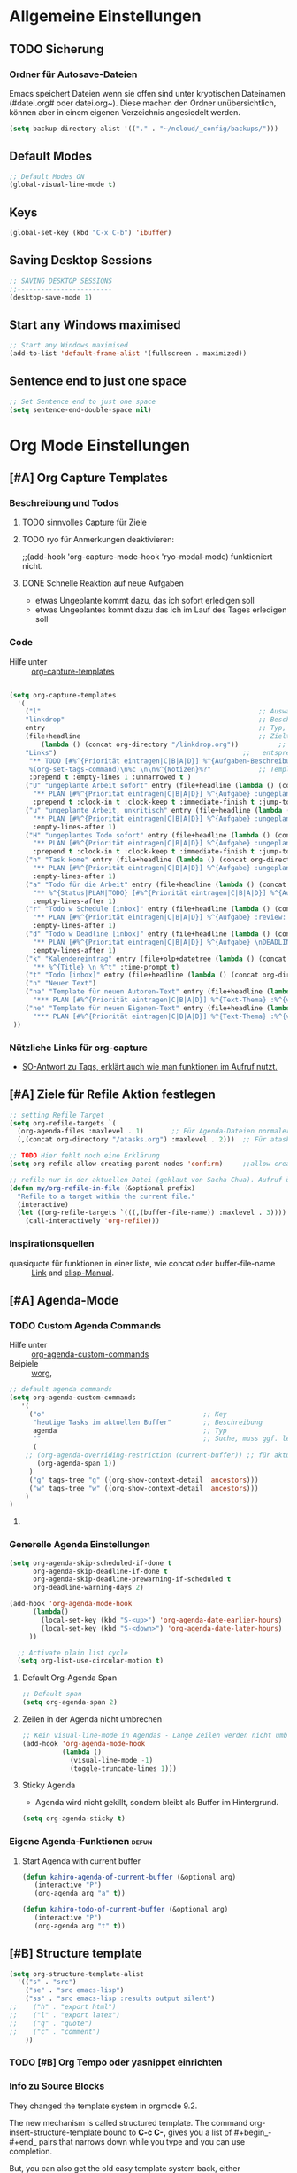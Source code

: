 #+TODO: TODO FEHLER  | OK DONE
* Allgemeine Einstellungen
:PROPERTIES:
:CATEGORY: allg
:END:
** TODO Sicherung
*** Ordner für Autosave-Dateien
Emacs speichert Dateien wenn sie offen sind unter kryptischen Dateinamen (#datei.org# oder datei.org~). Diese machen den Ordner unübersichtlich, können aber in einem eigenen Verzeichnis angesiedelt werden. 
#+BEGIN_SRC emacs-lisp 
(setq backup-directory-alist '(("." . "~/ncloud/_config/backups/")))
#+END_SRC
** Default Modes
#+begin_src emacs-lisp :results output silent
;; Default Modes ON
(global-visual-line-mode t)
#+end_src

** Keys
#+begin_src emacs-lisp :results output silent
(global-set-key (kbd "C-x C-b") 'ibuffer)
#+end_src

** Saving Desktop Sessions
 #+BEGIN_SRC emacs-lisp
 ;; SAVING DESKTOP SESSIONS
 ;;------------------------
 (desktop-save-mode 1)
#+END_SRC
** Start any Windows maximised
#+BEGIN_SRC emacs-lisp
 ;; Start any Windows maximised
 (add-to-list 'default-frame-alist '(fullscreen . maximized))
#+END_SRC
** Sentence end to just one space
#+BEGIN_SRC emacs-lisp
 ;; Set Sentence end to just one space
 (setq sentence-end-double-space nil)
#+END_SRC
* Org Mode Einstellungen
:PROPERTIES:
:CATEGORY: org
:END:
** [#A] Org Capture Templates
*** Beschreibung und Todos
**** TODO sinnvolles Capture für Ziele
**** TODO ryo für Anmerkungen deaktivieren:
;;(add-hook 'org-capture-mode-hook 'ryo-modal-mode) funktioniert nicht.
**** DONE Schnelle Reaktion auf neue Aufgaben
     - etwas Ungeplante kommt dazu, das ich sofort erledigen soll
     - etwas Ungeplantes kommt dazu das ich im Lauf des Tages erledigen soll
*** Code
    - Hilfe unter :: [[help:org-capture-templates][org-capture-templates]]
#+BEGIN_SRC emacs-lisp  :results output silent

(setq org-capture-templates
  '(
    ("l"                                                       ;; Auswahltaste
    "linkdrop"                                                 ;; Beschreibungstext
    entry                                                      ;; Typ, kann z.B. auch ein "checkitem" einer liste sein.
    (file+headline                                             ;; Zieltyp, hier eine Überschrift in einer Datei
        (lambda () (concat org-directory "/linkdrop.org"))          ;;   entsprechend Zieldatei
	"Links")                                               ;;   entsprechend Zielüberschrift (so, wenn sie unique ist)
     "** TODO [#%^{Priorität eintragen|C|B|A|D}] %^{Aufgaben-Beschreibung} 
     %(org-set-tags-command)\n%c \n\n%^{Notizen}%?"            ;; Template für Capture
     :prepend t :empty-lines 1 :unnarrowed t )                              ;; weitere Eigenschaften -> siehe Hilfe.
    ("U" "ungeplante Arbeit sofort" entry (file+headline (lambda () (concat org-directory "/atasks.org")) "Inbox")
      "** PLAN [#%^{Priorität eintragen|C|B|A|D}] %^{Aufgabe} :ungeplant: \n SCHEDULED: %T \n  - Anmerkungen :: %^{Anmerkungen}"
      :prepend t :clock-in t :clock-keep t :immediate-finish t :jump-to-captured t :empty-lines-after 2)
    ("u" "ungeplante Arbeit, unkritisch" entry (file+headline (lambda () (concat org-directory "/atasks.org")) "Inbox")
      "** PLAN [#%^{Priorität eintragen|C|B|A|D}] %^{Aufgabe} :ungeplant: \n SCHEDULED: %^t \n  - Anmerkungen :: %^{Anmerkungen}\n%?" 
      :empty-lines-after 1)
    ("H" "ungeplantes Todo sofort" entry (file+headline (lambda () (concat org-directory "/htasks.org")) "Inbox")
      "** PLAN [#%^{Priorität eintragen|C|B|A|D}] %^{Aufgabe} :ungeplant: \n SCHEDULED: %T \n  - Anmerkungen :: %^{Anmerkungen}"
      :prepend t :clock-in t :clock-keep t :immediate-finish t :jump-to-captured t :empty-lines-after 2)
    ("h" "Task Home" entry (file+headline (lambda () (concat org-directory "/htasks.org")) "Inbox")
      "** PLAN [#%^{Priorität eintragen|C|B|A|D}] %^{Aufgabe} :ungeplant: \n SCHEDULED: %^t \n  - Anmerkungen :: %^{Anmerkungen}\n%?" 
      :empty-lines-after 1)
    ("a" "Todo für die Arbeit" entry (file+headline (lambda () (concat org-directory "/atasks.org")) "Inbox")
      "** %^{Status|PLAN|TODO} [#%^{Priorität eintragen|C|B|A|D}] %^{Aufgabe} %^g \n SCHEDULED: %^t \n  - Anmerkungen :: %^{Anmerkungen}\n%?" 
      :empty-lines-after 1)
    ("r" "Todo w Schedule [inbox]" entry (file+headline (lambda () (concat org-directory "/inbox.org")) "Tasks")
      "** PLAN [#%^{Priorität eintragen|C|B|A|D}] %^{Aufgabe} :review: \n ERSTELLT: %u\nSCHEDULED:%^t \n  - Anmerkungen ::%^{Anmerkungen}\n%?" 
      :empty-lines-after 1)
    ("d" "Todo w Deadline [inbox]" entry (file+headline (lambda () (concat org-directory "/inbox.org")) "Tasks")
      "** PLAN [#%^{Priorität eintragen|C|B|A|D}] %^{Aufgabe} \nDEADLINE: %^{Faellig bis}t \n  - Anmerkungen ::%^{Anmerkungen}\n%?"
      :empty-lines-after 1)
    ("k" "Kalendereintrag" entry (file+olp+datetree (lambda () (concat org-directory "/calendar.org")) "Events") 
      "** %^{Title} \n %^t" :time-prompt t)
    ("t" "Todo [inbox]" entry (file+headline (lambda () (concat org-directory "/inbox.org")) "Tasks") "* TODO %i%?" :prepend t :empty-lines-after 1)
    ("n" "Neuer Text")
    ("na" "Template für neuen Autoren-Text" entry (file+headline (lambda () (concat org-directory "/atasks.org")) "Texte Autoren") 
      "*** PLAN [#%^{Priorität eintragen|C|B|A|D}] %^{Text-Thema} :%^{voraussichtliche Ausgabe}#20: \nDEADLINE: %^{Fällig bis}t SCHEDULED: %^{Nachhaken am}t \n:PROPERTIES:\n:AUTOR: %^{Autorname}\n:HONORAR: %^{Vereinbartes Honorar in EUR}\n:ZEICHENZAHL: %^{vereinbarte Zeichenzahl}\n:TYP: %^{Texttyp wie Bericht oder Technikboulevard}\n:END:\n  - Anmerkungen :: %?\n\n**** PLAN Bilder\n**** PLAN Layout\n**** PLAN Redigieren\n**** PLAN Lesen lassen\n**** PLAN Korrekturen" :empty-lines-after 1)
    ("ne" "Template für neuen Eigenen-Text" entry (file+headline (lambda () (concat org-directory "/atasks.org")) "Eigene Texte") 
      "*** PLAN [#%^{Priorität eintragen|C|B|A|D}] %^{Text-Thema} :%^{voraussichtliche Ausgabe}#20:%^g \nDEADLINE: %^{Fällig bis}t SCHEDULED: %^{Voraussichtlich mit der Recherche starten}t \n:PROPERTIES:\n:MITARBEIT: %^{Co-Autoren}\n:ZEICHENZAHL: %^{angepeilte Zeichenzahl}\n:TYP: %^{Texttyp wie Bericht oder Technikboulevard}\n:END:\n  - Anmerkungen :: %?\n\n**** PLAN Recherche\n**** PLAN Bilder besorgen\n**** PLAN Layouten lassen\n**** PLAN Texten\n**** PLAN Lesen lassen\n**** PLAN Korrekturen" :empty-lines-after 1)
 ))
#+END_SRC

*** COMMENT Test für Ablage in wöchentlichen oder monatlichen Trees.
#+begin_src emacs-lisp :results output silent
(defun org-find-month-in-datetree()
  (org-datetree-find-date-create (calendar-current-date))
  (kill-line))
#+end_src

Then use an org-capture template like this:


#+begin_src emacs-lisp :results output silent
(setq org-capture-templates
  '(
   ("w" "Weekly review" plain
    (file+function (lambda () (concat org-directory "/calendar.org")) org-find-month-in-datetree)
    "**** TODO Weekly review%?"))))
#+end_src

To get the same for a weekly date-tree change the function to

#+begin_src emacs-lisp :results output silent
(defun org-find-week-in-datetree()
  (org-datetree-find-iso-week-create (calendar-current-date))
  (kill-line))
#+end_src

*** Nützliche Links für org-capture
    - [[https://stackoverflow.com/questions/31663932/how-to-add-tags-completion-to-org-mode-capture][SO-Antwort zu Tags, erklärt auch wie man funktionen im Aufruf nutzt.]]
** [#A] Ziele für Refile Aktion festlegen
#+BEGIN_SRC emacs-lisp :results output silent
;; setting Refile Target
(setq org-refile-targets `(
  (org-agenda-files :maxlevel . 1)       ;; Für Agenda-Dateien normalerweise nur in * Überschriften
  (,(concat org-directory "/atasks.org") :maxlevel . 2)))  ;; Für atask.org auch in ** Überschriften

;; TODO Hier fehlt noch eine Erklärung
(setq org-refile-allow-creating-parent-nodes 'confirm)     ;;allow creating nodes. Refile has to end with /newheadingname

;; refile nur in der aktuellen Datei (geklaut von Sacha Chua). Aufruf über c-W.
(defun my/org-refile-in-file (&optional prefix)
  "Refile to a target within the current file."
  (interactive)
  (let ((org-refile-targets `(((,(buffer-file-name)) :maxlevel . 3))))   ;; Für aktuelle Datei bis in *** Überschriften.
    (call-interactively 'org-refile)))
#+END_SRC
*** COMMENT Option: Refile in alle geöffneten Buffer
    - geklaut von hier :: https://emacs.stackexchange.com/questions/22128/how-to-org-refile-to-a-target-within-the-current-file
#+begin_src emacs-lisp :results output silent
(defun my-org-files-list ()
  (delq nil
    (mapcar (lambda (buffer)
      (buffer-file-name buffer))
      (org-buffer-list 'files t))))

(setq org-refile-targets '((my-org-files-list :maxlevel . 1)))
#+end_src
*** Inspirationsquellen
    - quasiquote für funktionen in einer liste, wie concat oder buffer-file-name :: [[https://lists.gnu.org/archive/html/emacs-orgmode/2012-07/msg00561.html][Link]] and [[https://www.gnu.org/software/emacs/manual/html_node/elisp/Backquote.html][elisp-Manual]]. 
** [#A] Agenda-Mode
*** TODO Custom Agenda Commands
 - Hilfe unter :: [[help:org-agenda-custom-commands][org-agenda-custom-commands]]
 - Beipiele :: [[https://orgmode.org/worg/org-tutorials/org-custom-agenda-commands.html][worg]], 
#+BEGIN_SRC emacs-lisp :results output silent
;; default agenda commands
(setq org-agenda-custom-commands
   '(
     ("o"                                        ;; Key
      "heutige Tasks im aktuellen Buffer"        ;; Beschreibung
      agenda                                     ;; Typ
      ""                                         ;; Suche, muss ggf. leer sein ""
      (
    ;; (org-agenda-overriding-restriction (current-buffer)) ;; für aktuellen Buffer
       (org-agenda-span 1))
     )
     ("g" tags-tree "g" ((org-show-context-detail 'ancestors)))
     ("w" tags-tree "w" ((org-show-context-detail 'ancestors)))
    )
)
 #+END_SRC
**** COMMENT Patch for Ancestors-View
     - Erweitert die Headlines beim Sparse-Tree oder in custom Agendas. Nützlich für Reviews, aber nervig für die Übersicht. 
#+BEGIN_SRC emacs-lisp
(el-patch-defun org-show-set-visibility (detail)
  "Set visibility around point according to DETAIL.
DETAIL is either nil, `minimal', `local', `ancestors', `lineage',
`tree', `canonical' or t.  See `org-show-context-detail' for more
information."
  ;; Show current heading and possibly its entry, following headline
  ;; or all children.
  (if (and (org-at-heading-p) (not (eq detail (el-patch-swap
                                                'local
                                                'ancestors))))
      (org-flag-heading nil)
    (org-show-entry)
    ;; If point is hidden within a drawer or a block, make sure to
    ;; expose it.
    (dolist (o (overlays-at (point)))
      (when (memq (overlay-get o 'invisible) '(org-hide-block outline))
        (delete-overlay o)))
    (unless (org-before-first-heading-p)
      (org-with-limited-levels
       (cl-case detail
         ((tree canonical t) (org-show-children))
         ((nil minimal ancestors))
         (t (save-excursion
              (outline-next-heading)
              (org-flag-heading nil)))))))
  ;; Show all siblings.
  (when (eq detail 'lineage) (org-show-siblings))
  ;; Show ancestors, possibly with their children.
  (when (memq detail '(ancestors lineage tree canonical t))
    (save-excursion
      (while (org-up-heading-safe)
        (org-flag-heading nil)
        (when (memq detail '(canonical t)) (org-show-entry))
        (when (memq detail '(tree canonical t)) (org-show-children))))))
#+END_SRC
*** Generelle Agenda Einstellungen
#+BEGIN_SRC emacs-lisp
(setq org-agenda-skip-scheduled-if-done t
      org-agenda-skip-deadline-if-done t
      org-agenda-skip-deadline-prewarning-if-scheduled t
      org-deadline-warning-days 2)

(add-hook 'org-agenda-mode-hook
	  (lambda()
	    (local-set-key (kbd "S-<up>") 'org-agenda-date-earlier-hours)
	    (local-set-key (kbd "S-<down>") 'org-agenda-date-later-hours)
     ))

  ;; Activate plain list cycle
  (setq org-list-use-circular-motion t)
#+END_SRC
**** Default Org-Agenda Span
 #+BEGIN_SRC emacs-lisp
 ;; Default span
 (setq org-agenda-span 2)
 #+END_SRC
**** Zeilen in der Agenda nicht umbrechen
 #+begin_src emacs-lisp
 ;; Kein visual-line-mode in Agendas - Lange Zeilen werden nicht umbebrochen
 (add-hook 'org-agenda-mode-hook
           (lambda ()
             (visual-line-mode -1)
             (toggle-truncate-lines 1)))
 #+end_src
**** Sticky Agenda
     - Agenda wird nicht gekillt, sondern bleibt als Buffer im Hintergrund. 
  #+begin_src emacs-lisp
  (setq org-agenda-sticky t)
  #+end_src
*** Eigene Agenda-Funktionen :defun:
**** Start Agenda with current buffer
#+begin_src emacs-lisp :results output silent
(defun kahiro-agenda-of-current-buffer (&optional arg)
   (interactive "P")
   (org-agenda arg "a" t))

(defun kahiro-todo-of-current-buffer (&optional arg)
   (interactive "P")
   (org-agenda arg "t" t))
#+end_src
** [#B] Structure template
#+begin_src emacs-lisp :results output silent
(setq org-structure-template-alist
  '(("s" . "src")
    ("se" . "src emacs-lisp")
    ("ss" . "src emacs-lisp :results output silent")
;;    ("h" . "export html")
;;    ("l" . "export latex")
;;    ("q" . "quote")
;;    ("c" . "comment")
    ))
#+end_src
*** TODO [#B] Org Tempo oder yasnippet einrichten
*** Info zu Source Blocks
 They changed the template system in orgmode 9.2.

 The new mechanism is called structured template. The command org-insert-structure-template bound to *C-c C-,* gives you a list of #+begin_-#+end_ pairs that narrows down while you type and you can use completion.

 But, you can also get the old easy template system back, either

     by adding (require 'org-tempo) to your init file or
     by adding org-tempo to the list org-modules. You can do that by customizing org-modules.

** [#B] Make org beautiful
#+BEGIN_SRC emacs-lisp
;; Make Org beautiful
;;-------------------
(setq org-hide-emphasis-markers t) ;; hide Markers like *this* for bold
#+END_SRC
*** Use Org-Bulles
    Schönere Auflist-Zeichen (in UTF8) für Org-Überschriften
   #+BEGIN_SRC emacs-lisp
   (require 'org-bullets)
   (add-hook 'org-mode-hook (lambda () (org-bullets-mode 1)))
  #+END_SRC
  #+BEGIN_SRC  emacs-lisp
   ;; make available "org-bullet-face" such that I can control the font size individually
  (setq org-bullets-bullet-list '("⚜" "⚙" "❖" "✿" "❄" "❋" "★" "⚛")) ;; "✠" "✚" "✜" "✛" "✢" "✣" "✤" "✥"
  #+END_SRC
*** Set custom ellipsis (...)
  #+BEGIN_SRC emacs-lisp
  (setq org-ellipsis "⤵")
   #+END_SRC
** [#C] Neuestes Org-Paket aus MELPA verwenden
#+BEGIN_SRC emacs-lisp
;; use Melpa-Org-Version instead of builtin. Vorher habe ich die neueste org-Version aus Melpa installiert.
(assq-delete-all 'org package--builtins)
;; Quelle: https://github.com/jwiegley/use-package/issues/319#issuecomment-471274348
#+END_SRC
** [#C] Archiv-Location
 - Link zur Hilfe: [[help:org-archive-location]]
*** Beispiele
    - in der config: (setq org-archive-location "datei::** unterDieserHeadingSortieren")
    - in der datei: #+ARCHIVE: datei::** unterDieserHeadingSortieren
      oder: #+ARCHIVE: %s_archive::datetree/
    - in der subheading
      :PROPERTIES:
      :ARCHIVE: datei::** unterdieserheadingsortieren
      :END:

Here are a few examples:
"%s_archive::"
	If the current file is Projects.org, archive in file
	Projects.org_archive, as top-level trees.  This is the default.

"::* Archived Tasks"
	Archive in the current file, under the top-level headline
	"* Archived Tasks".

"~/org/archive.org::"
	Archive in file ~/org/archive.org (absolute path), as top-level trees.

"~/org/archive.org::* From %s"
	Archive in file ~/org/archive.org (absolute path), under headlines
        "From FILENAME" where file name is the current file name.

"~/org/datetree.org::datetree/* Finished Tasks"
        The "datetree/" string is special, signifying to archive
        items to the datetree.  Items are placed in either the CLOSED
        date of the item, or the current date if there is no CLOSED date.
        The heading will be a subentry to the current date.  There doesn’t
        need to be a heading, but there always needs to be a slash after
        datetree.  For example, to store archived items directly in the
        datetree, use "~/org/datetree.org::datetree/".

"basement::** Finished Tasks"
	Archive in file ./basement (relative path), as level 3 trees
	below the level 2 heading "** Finished Tasks".

You may set this option on a per-file basis by adding to the buffer a
line like

#+ARCHIVE: basement::** Finished Tasks

You may also define it locally for a subtree by setting an ARCHIVE property
in the entry.  If such a property is found in an entry, or anywhere up
the hierarchy, it will be used.
** [#C] Org-Recur
   - Paket für die wiederholte Planung von Überchriften
#+begin_src emacs-lisp :results silent
(use-package org-recur
  :hook ((org-mode . org-recur-mode)
         (org-agenda-mode . org-recur-agenda-mode))
  :demand t
  :bind (:map org-recur-agenda-mode-map
          ("d" . org-recur-finish)
	  ("C-c d" . org-recur-finish)
	  :map org-recur-mode-map
	   ("C-c d" . org-recur-finish))
;;  :config
;;  (define-key org-recur-mode-map (kbd "C-c d") 'org-recur-finish)

  ;; Rebind the 'd' key in org-agenda (default: `org-agenda-day-view').
  ;;  (define-key org-recur-agenda-mode-map (kbd "d") 'org-recur-finish)
  ;;  (define-key org-recur-agenda-mode-map (kbd "C-c d") 'org-recur-finish)
)
#+end_src
** [#C] Calendar-week
   - Zeigt die Kalenderwiche im Kalender an.
#+begin_src elisp
(copy-face font-lock-constant-face 'calendar-iso-week-face)
(set-face-attribute 'calendar-iso-week-face nil
                    :height 0.7)
(setq calendar-intermonth-text
      '(propertize
        (format "%2d"
                (car
                 (calendar-iso-from-absolute
                  (calendar-absolute-from-gregorian (list month day year)))))
        'font-lock-face 'calendar-iso-week-face))

(copy-face 'default 'calendar-iso-week-header-face)
(set-face-attribute 'calendar-iso-week-header-face nil
                    :height 0.7)
(setq calendar-intermonth-header
      (propertize "KW"                  ; or e.g. "KW" in Germany
                  'font-lock-face 'calendar-iso-week-header-face))

(setq calendar-week-start-day 1)
#+end_src
**  [#C] Allgemeine org-Einstellungen
#+BEGIN_SRC emacs-lisp :results output silent

 ;; Org-mode settings
 (add-to-list 'auto-mode-alist '("\\.org$" . org-mode))
 (global-set-key "\C-cl" 'org-store-link)
 (global-set-key "\C-ca" 'org-agenda)
 (global-set-key "\C-cc" 'org-capture)
 (global-font-lock-mode 1)
 #+END_SRC
** [#C] org-habit :local:
Mit org-habit kann man regelmäßige Aufgaben verfolgen, etwa den Müll rausbringen, oder Sport treiben. Man kann es so einstellen, dass die Aufgabe nur alle x Tage auftaucht. 
#+BEGIN_SRC emacs-lisp
;; Den Habit-Graph auf Position (von links) bringen.
(setq org-habit-graph-column 50)
#+END_SRC
** [#C] Clocking / Aufwand
#+BEGIN_SRC emacs-lisp
;; CLOCKING: global Effort estimate values
(setq org-global-properties
      '(("Effort_ALL" .
         "1:00 2:00 3:00 4:00 5:00 0:10 0:20 0:30 0:45 0:00 6:00 7:20 8:00 9:00 10:00")))
;;        1    2    3    4    5    6    7    8    9    0
;; These are the hotkeys

;; CLOCKING: Set default column view headings: Task Priority Effort Clock_Summary
(setq org-columns-default-format "%50ITEM(Task) %2PRIORITY %5Effort(Effrt){:} %5CLOCKSUM %TAGS %TODO")
#+END_SRC
*** Clock-Report bis auf 3 Level tief
#+begin_src emacs-lisp
;; Clock-Report-View auf Level 3
(setq org-agenda-clockreport-parameter-plist '(:link t :maxlevel 3))
#+end_src
** COMMENT Electric Pair Mode :ARCHIVE:
- [2020-04-28 Tue 22:40] deaktiviert weil die doppelten Anführungszeichen beim Schreiben nerven.
#+BEGIN_SRC emacs-lisp
;; ELECTRIC PAIR MODE (BUILT IN)
;; ----------------------------
(electric-pair-mode 1)

(defvar org-electric-pairs '((?\* . ?\*) (?/ . ?/) (?= . ?=)
                             (?\_ . ?\_) (?~ . ?~) (?+ . ?+)) "Electric pairs for org-mode.")

(defun org-add-electric-pairs ()
  (setq-local electric-pair-pairs (append electric-pair-pairs org-electric-pairs))
  (setq-local electric-pair-text-pairs electric-pair-pairs))

;; (add-hook 'org-mode-hook 'org-add-electric-pairs)

;; Hide leading stars
(setq org-hide-leading-stars t)
#+END_SRC
* Fokus 
** Alles einklappen außer aktuellen Subtree
  - inspiriert von [[https://emacs.stackexchange.com/questions/29304/how-to-show-all-contents-of-current-subtree-and-fold-all-the-other-subtrees][hier]]
#+BEGIN_SRC emacs-lisp
(defun ess/org-show-just-me (&rest _)
  "Fold all other trees, then show direct children of current org-heading."
  (interactive)
  (org-overview)
  (org-reveal)
  (org-show-children)
)
(add-hook 'org-after-sorting-entries-or-items-hook 'ess/org-show-just-me)

#+END_SRC
** Nur Todos direkt unter der Überschrift anzeigen
#+BEGIN_SRC emacs-lisp
(defun my-sparse-subtree-todo-search ()
  (interactive)
  (org-narrow-to-subtree)
  (let ((level (org-current-level)))
    (org-match-sparse-tree  t (format "+LEVEL=%d" (1+ level)))))
#+END_SRC
** Zeige nur spezielle TODOs und fokussiere den Ast
#+BEGIN_SRC emacs-lisp

(defun kahiro-show-todos-in-subtree ()
   "Narrow to a subtree and show only headings with TODO keywords"
   (interactive)
   (org-narrow-to-subtree)
   (org-show-todo-tree nil)
   (org-ctrl-c-ctrl-c))

(defun kahiro-show-NEXT-in-subtree ()
   "Narrow to a subtree and show only headings with TODO keywords"
   (interactive)
   (org-narrow-to-subtree)
   (org-occur (concat "^" org-outline-regexp " *" "\\(NEXT\\|WAITING\\)"))
   (org-ctrl-c-ctrl-c))

(defun kahiro-show-PLAN-in-subtree ()
   "Narrow to a subtree and show only headings with TODO keywords"
   (interactive)
   (org-narrow-to-subtree)
   (org-show-todo-tree 1)
   (org-ctrl-c-ctrl-c))

#+END_SRC
** Split und Switch
     - Gibt eine Schnelle übersicht in einem halben Fenster. 
#+BEGIN_SRC emacs-lisp
 (defun kahiro-split-and-switch ()
  "Split the window and switch to the other window in sequence."
  (interactive)
  (split-window-right)
  (org-tree-to-indirect-buffer)
  (other-window 1))
 (global-set-key (kbd "C-c v") 'kahiro-split-and-switch)

#+END_SRC
** Switch und Close
     - Kehrt wieder zum Übersichtsbuffer zurück. 
#+BEGIN_SRC emacs-lisp
 (defun kahiro-switch-and-close ()
  "Split the window and switch to the other window in sequence."
  (interactive)
;;  (kill-buffer)
  (delete-window)
;;  (other-window -1)
;;  (delete-other-windows)
 )

 (global-set-key (kbd "C-c V") 'kahiro-switch-and-close)
#+END_SRC
** COMMENT Apply :Archive: Tag to DONE Tasks
#+BEGIN_SRC emacs-lisp
(setq org-todo-state-tags-triggers
  (quote 
  (("DONE" ("ARCHIVE" . t)) ;; Set ARCHIVE tag when state changes to DONE
   ("" ("ARCHIVE"))         ;; Unset ARCHIVE tag when state changes to "" (no state)
  )))
#+END_SRC
* Keys / Tastenkürzel
** F1 bis F12 (+ Modifiers)
#+begin_src emacs-lisp :results output silent
 (global-set-key (kbd "<f2>") 'toggle-window-split)
 (global-set-key (kbd "<S-f2>") 'enlarge-window-horizontally)
 (global-set-key (kbd "<s-f2>") 'shrink-window-horizontally)
 (global-set-key (kbd "<f12>") 'org-agenda)
 (global-set-key (kbd "<S-f12>") 'kahiro-agenda-of-current-buffer)
 (global-set-key (kbd "<s-f12>") 'kahiro-todo-of-current-buffer)
 ;; (global-set-key (kbd "<s-f1>") 'pop-global-mark) ;; Jump in the document
 ;; (global-set-key (kbd "<s-f2>") 'xah-pop-local-mark-ring)
#+end_src
*** Switch windows
#+begin_src emacs-lisp :results output silent
(defun toggle-window-split ()
  (interactive)
  (if (= (count-windows) 2)
      (let* ((this-win-buffer (window-buffer))
             (next-win-buffer (window-buffer (next-window)))
             (this-win-edges (window-edges (selected-window)))
             (next-win-edges (window-edges (next-window)))
             (this-win-2nd (not (and (<= (car this-win-edges)
                                         (car next-win-edges))
                                     (<= (cadr this-win-edges)
                                         (cadr next-win-edges)))))
             (splitter
              (if (= (car this-win-edges)
                     (car (window-edges (next-window))))
                  'split-window-horizontally
                'split-window-vertically)))
        (delete-other-windows)
        (let ((first-win (selected-window)))
          (funcall splitter)
          (if this-win-2nd (other-window 1))
          (set-window-buffer (selected-window) this-win-buffer)
          (set-window-buffer (next-window) next-win-buffer)
          (select-window first-win)
          (if this-win-2nd (other-window 1))))))
#+end_src
**  Jump in the document
   "Move cursor to last mark position of current buffer.
   Call this repeatedly will cycle all positions in `mark-ring'.
   URL `http://ergoemacs.org/emacs/emacs_jump_to_previous_position.html'
   Version 2016-04-04"
 #+BEGIN_SRC emacs-lisp
   (defun xah-pop-local-mark-ring ()
     (interactive)
     (set-mark-command t))
   (global-set-key (kbd "<S-f3>") 'pop-global-mark)
   (global-set-key (kbd "<s-f3>") 'xah-pop-local-mark-ring) 
 #+END_SRC 

** RYO Key settings
*** Tastenfunktionen
#+BEGIN_SRC emacs-lisp
(defun org-timer-start-with-offset ()
  "Start the timer and prompt user to enter a time offset"
    (interactive)
    (org-timer-start '(4)))
#+END_SRC
*** Colors
#+BEGIN_SRC emacs-lisp
(setq ryo-modal-cursor-color "maroon")
(setq ryo-modal-default-cursor-color "grey15")
#+END_SRC
*** Basics
    + [2020-05-12 Di 13:36] Zahlen ausgeklammert, da ich sie kaum als Prefix brauche.
 #+BEGIN_SRC emacs-lisp
     (use-package ryo-modal
       :commands ryo-modal-mode
       :bind ("S-SPC" . ryo-modal-mode)
       :bind ("µ" . ryo-modal-mode)
       :config
       (ryo-modal-keys
	("," ryo-modal-repeat)
	("q" ryo-modal-mode))
	
       (ryo-modal-keys
	;; First argument to ryo-modal-keys may be a list of keywords.
	;; These keywords will be applied to all keybindings.
	(:norepeat t)
        ("u" universal-argument)
	("h" backward-char)
	("j" next-line)
	("k" previous-line)
	("l" forward-char)
	("e" "C-e")
	("a" "C-a")
	("I" "M-a")
	("O" "M-e")
	("A" "M-<")
	("E" "M->")
;;	("0" "M-0")
;;	("1" "M-1")
;;	("2" "M-2")
;;	("3" "M-3")
;;	("4" "M-4")
;;	("5" "M-5")
;;	("6" "M-6")
;;	("7" "M-7")
;;	("8" "M-8")
;;	("9" "M-9")
)

   )
 #+End_SRC

*** Multiple Keys
    Hier werden Befehle mit mehr als einem Tastenkürzel ausgeführt. Der erste Buchstabe ist also ein Prefix, auf den noch mindestens ein weiterer folgt.
#+BEGIN_SRC emacs-lisp :results silent
 (require 'org-timer)
 (ryo-modal-keys 
    ("b"
     (("b" bookmark-jump)
      ("m" bookmark-set)
      ("l" bookmark-bmenu-list)
      ("s" bookmark-save)
      ("o" bookmark-jump-other-window)
      ("v" org-mark-ring-push)
      ("n" org-mark-ring-goto)
     ))
    ("d"
     (("u" outline-up-heading)
      ("l" org-forward-heading-same-level)
      ("h" org-backward-heading-same-level)
      ("j" org-next-visible-heading)
      ("k" org-previous-visible-heading)
      ))
    ("f"
     (("e" org-emphasize)
     ))
    ("g"
     (("a" org-agenda)
      ("f" org-agenda)
      ("g" switch-to-buffer)
      ("o" other-window)
      ("s" kahiro-split-and-switch)
      ("k" kahiro-switch-and-close)
      ("t" org-sparse-tree)
      ("l" xah-pop-local-mark-ring)
      ("L" pop-global-mark)
      ("j" ess/org-show-just-me)
      ("h" delete-other-windows)
     ))
    ("n" 
     (("s" org-narrow-to-subtree)
      ("w" widen)
      ("t" kahiro-show-todos-in-subtree) 
      ("n" kahiro-show-NEXT-in-subtree) 
      ("j" ess/org-show-just-me)
      ("p" kahiro-show-PLAN-in-subtree)
      ("v" org-agenda-set-restriction-lock)
      ("x" org-agenda-remove-restriction-lock)
      ))  
    ("s" (
     ("s" isearch-forward)
     ("r" isearch-backward)
     ))
    ("t" org-todo)
    ("x"
     (("a" org-archive-subtree-default)
      ("s" save-some-buffers)
      ("f" find-file)
      ("c" save-buffers-kill-terminal)
      ("k" kill-buffer)
      ("b" switch-to-buffer)
      ("d" dired)
     ))
    ("z"
     (("i" org-clock-in)
      ("o" org-clock-out)
      ("j" org-clock-goto)
      ("x" org-clock-in-last)
      ("q" org-clock-cancel)
      ("d" org-clock-display)
      ("," org-timer-pause-or-continue)
      ("-" org-timer-item :exit t)
      ("n" org-timer-start)
      ("N" org-timer-start-with-offset)
      ("." org-timer :exit t)

      ("z" org-time-stamp :exit t)
      ("t" org-time-stamp-inactive :exit t)
      ("c" org-toggle-timestamp-type)
     ))
   )
   

(define-key universal-argument-map (kbd "u") 'universal-argument-more)
#+END_SRC

*** Befehle mit c prefix
#+begin_src emacs-lisp :results output slient
 (ryo-modal-keys 
    ("c"
     (
     ("c" org-ctrl-c-ctrl-c) ;; getauscht mit c C weil häufiger genutzt 
     ("a" org-attach)
     ("b" org-backward-heading-same-level)
     ("C" org-capture)       ;; getauscht mit c c
     ("n" org-capture)     
     ("d" org-deadline)
     ("e" org-export-dispatch)
     ("f" org-forward-heading-same-level)
     ("j" org-goto)
     ("k" org-kill-note-or-show-branches)
     ("l" org-store-link)
     ("L" org-insert-link)
     ("o" org-open-at-point)
     ("q" org-set-tags-command)
     ("r" org-reveal)
     ("s" org-schedule)
     ("t" org-todo)
     ("w" org-refile)
     ("*" org-list-make-subtree)
     ("TAB" org-ctrl-c-tab)
     ("RET" org-ctrl-c-ret)
     ("y" org-evaluate-time-range)
     ("z" org-add-note)
     ("^" org-up-element)
     ("_" org-down-element)
     ("SPC" org-table-blank-field)
     ("!" org-time-stamp-inactive)
     ("#" org-insert-structure-template)
     ("%" org-mark-ring-push)
     ("&" org-mark-ring-goto)
     ("'" org-edit-special)
     ("*" org-ctrl-c-star)
     ("+" org-table-sum)
     ("," org-priority)
     ("-" org-ctrl-c-minus)
     ("." org-time-stamp)
     ("/" org-sparse-tree)
     (":" org-toggle-fixed-width)
     (";" org-toggle-comment)
     ("<" org-date-from-calendar)
     ("=" org-table-eval-formula)
     (">" org-goto-calendar)
     ("?" org-table-field-info)
     ("@" org-mark-subtree)
     ("\[" org-agenda-file-to-front)
     ("\\" org-match-sparse-tree)
     ("\]" org-remove-file)
     ("^" org-sort)
     ("`" org-table-edit-field)
     ("{" org-table-toggle-formula-debugger)
     ("|" org-table-create-or-convert-from-region)
     ("}" org-table-toggle-coordinate-overlays)
     ("~" org-table-create-with-table.el)
     )))
#+end_src

*** Befehle mit r prefix
#+BEGIN_SRC emacs-lisp :results slient
 (ryo-modal-keys 
    ("r"
     (
     ("SPC" org-self-insert-command)
     ("a" org-self-insert-command)
     ("b" org-self-insert-command)
     ("c" org-self-insert-command)
     ("d" org-self-insert-command)
     ("e" org-self-insert-command)
     ("f" org-self-insert-command)
     ("g" org-self-insert-command)
     ("h" org-self-insert-command)
     ("i" org-self-insert-command)
     ("j" org-self-insert-command)
     ("k" org-self-insert-command)
     ("l" org-self-insert-command)
     ("m" org-self-insert-command)
     ("n" org-self-insert-command)
     ("o" org-self-insert-command)
     ("p" org-self-insert-command)
     ("q" org-self-insert-command)
     ("r" org-self-insert-command)
     ("s" org-self-insert-command)
     ("t" org-self-insert-command)
     ("u" org-self-insert-command)
     ("v" org-self-insert-command)
     ("w" org-self-insert-command)
     ("x" org-self-insert-command)
     ("y" org-self-insert-command)
     ("z" org-self-insert-command)
     ("A" org-self-insert-command)
     ("B" org-self-insert-command)
     ("C" org-self-insert-command)
     ("D" org-self-insert-command)
     ("E" org-self-insert-command)
     ("F" org-self-insert-command)
     ("G" org-self-insert-command)
     ("H" org-self-insert-command)
     ("I" org-self-insert-command)
     ("J" org-self-insert-command)
     ("K" org-self-insert-command)
     ("L" org-self-insert-command)
     ("M" org-self-insert-command)
     ("N" org-self-insert-command)
     ("O" org-self-insert-command)
     ("P" org-self-insert-command)
     ("Q" org-self-insert-command)
     ("R" org-self-insert-command)
     ("S" org-self-insert-command)
     ("T" org-self-insert-command)
     ("U" org-self-insert-command)
     ("V" org-self-insert-command)
     ("W" org-self-insert-command)
     ("X" org-self-insert-command)
     ("Y" org-self-insert-command)
     ("Z" org-self-insert-command)
     ("Ü" org-self-insert-command)
     ("Ä" org-self-insert-command)
     ("Ö" org-self-insert-command)
     ("ß" org-self-insert-command)
     ("ü" org-self-insert-command)
     ("ä" org-self-insert-command)
     ("ö" org-self-insert-command)
     (";" org-self-insert-command)
     ("," org-self-insert-command)
     (":" org-self-insert-command)
     ("." org-self-insert-command)
     )))
#+END_SRC

#+RESULTS:
| SPC | org-self-insert-command |
| a   | org-self-insert-command |
| b   | org-self-insert-command |
| c   | org-self-insert-command |
| d   | org-self-insert-command |
| e   | org-self-insert-command |
| f   | org-self-insert-command |
| g   | org-self-insert-command |
| h   | org-self-insert-command |
| i   | org-self-insert-command |
| j   | org-self-insert-command |
| k   | org-self-insert-command |
| l   | org-self-insert-command |
| m   | org-self-insert-command |
| n   | org-self-insert-command |
| o   | org-self-insert-command |
| p   | org-self-insert-command |
| q   | org-self-insert-command |
| r   | org-self-insert-command |
| s   | org-self-insert-command |
| t   | org-self-insert-command |
| u   | org-self-insert-command |
| v   | org-self-insert-command |
| w   | org-self-insert-command |
| x   | org-self-insert-command |
| y   | org-self-insert-command |
| z   | org-self-insert-command |
| A   | org-self-insert-command |
| B   | org-self-insert-command |
| C   | org-self-insert-command |
| D   | org-self-insert-command |
| E   | org-self-insert-command |
| F   | org-self-insert-command |
| G   | org-self-insert-command |
| H   | org-self-insert-command |
| I   | org-self-insert-command |
| J   | org-self-insert-command |
| K   | org-self-insert-command |
| L   | org-self-insert-command |
| M   | org-self-insert-command |
| N   | org-self-insert-command |
| O   | org-self-insert-command |
| P   | org-self-insert-command |
| Q   | org-self-insert-command |
| R   | org-self-insert-command |
| S   | org-self-insert-command |
| T   | org-self-insert-command |
| U   | org-self-insert-command |
| V   | org-self-insert-command |
| W   | org-self-insert-command |
| X   | org-self-insert-command |
| Y   | org-self-insert-command |
| Z   | org-self-insert-command |
| Ü   | org-self-insert-command |
| Ä   | org-self-insert-command |
| Ö   | org-self-insert-command |
| ß   | org-self-insert-command |
| ü   | org-self-insert-command |
| ä   | org-self-insert-command |
| ö   | org-self-insert-command |
| ;   | org-self-insert-command |
| ,   | org-self-insert-command |
| :   | org-self-insert-command |
| .   | org-self-insert-command |

*** Single Binds
    Hier wird nur ein Key einem anderen zugewiesen oder einer Funktion. Das heißt alle Befehle werden mit nur einem Tastendruck ausgeführt.
#+BEGIN_SRC emacs-lisp :results output silent
  (ryo-modal-keys
    ("ä" org-mark-subtree :then '(next-line count-words))
    ("C" org-ctrl-c-ctrl-c)
    ("J" "C-j")    
    ("H" "C-h")    
    ("K" "C-k")
    ("L" "C-l")
    ("_" "C-_")
    ("y" "C-y")
    ("w" "M-w")
    ("W" "C-w")
    ("v" "C-v")
    ("V" "M-v")
    ("i" "M-b")
    ("o" "M-f")
    ("SPC" org-cycle)
    ("ö" set-mark-command)
    (";" org-toggle-comment)
  )
    #+END_SRC

*** Keys für den Org-Agenda-Mode
#+BEGIN_SRC emacs-lisp :results output silent
(add-hook 'org-agenda-mode-hook 'ryo-modal-mode)
    (ryo-modal-major-mode-keys
     'org-agenda-mode
	    ("t" org-agenda-todo)
	    ("h" backward-char)
	    ("j" next-line)
	    ("k" previous-line)
	    ("l" forward-char)
	    ("n" org-agenda-next-item)
	    ("p" org-agenda-previous-item)
	    ("N" org-agenda-next-date-line)
	    ("P" org-agenda-previous-date-line)
	    ("c"
	     (("d" org-agenda-deadline)
	      ("n" org-agenda-next-date-line)
	      ("o" org-agenda-open-link)
	      ("p" org-agenda-previous-date-line)
	      ("q" org-agenda-set-tags)
	      ("s" org-agenda-schedule)
	      ("t" org-agenda-todo)
	      ("w" org-agenda-refile)
	      ("z" org-agenda-add-note)
	      ("$" org-agenda-archive)
	      ("," org-agenda-priority)
	      ("c" org-agenda-goto-calendar)
     	      ("x"
     	       (("a" org-agenda-archive-default)
     	        ("c" org-agenda-columns)
       	   ;;   ("e" org-clock-modify-effort-estimate)
     	        ("TAB" org-agenda-clock-in)
     	        ("j" org-clock-goto)
     	        ("o" org-agenda-clock-out)
     	        ("s" org-agenda-archive)
     	        ("x" org-agenda-clock-cancel)
     	        ("!" org-reload)
     	        ("<" org-agenda-set-restriction-lock-from-agenda)
     	        (">" org-agenda-remove-restriction-lock)
     	        ("A" org-agenda-archive-to-archive-sibling)
     	        ("a" org-agenda-toggle-archive-tag)
     	        ("b" org-agenda-tree-to-indirect-buffer)
     	        ("e" org-agenda-set-effort)
     	        ("p" org-agenda-set-property)
     	        ("<down>" org-agenda-priority-down)
     	        ("<left>" org-agenda-do-date-earlier)
     	        ("<right>" org-agenda-do-date-later)
     	        ("<up>" org-agenda-priority-up))
     	       )))
	    ("SPC" org-agenda-show-and-scroll-up)
	    ("!" org-agenda-toggle-deadlines)
	    ("#" org-agenda-dim-blocked-tasks)
	    ("$" org-agenda-archive)
	    ("%" org-agenda-bulk-mark-regexp)
	    ("*" org-agenda-bulk-mark-all)
	    ("+" org-agenda-priority-up)
	    ("," org-agenda-priority)
	    ("-" org-agenda-priority-down)
	    ("." org-agenda-goto-today)
	    ("/" org-agenda-filter-by-tag)
	    (":" org-agenda-set-tags)
	    (";" org-timer-set-timer)
	    ("<" org-agenda-filter-by-category)
	    ("=" org-agenda-filter-by-regexp)
	    (">" org-agenda-date-prompt)
	    ("?" org-agenda-show-the-flagging-note)
	    ("A" org-agenda-append-agenda)
	    ("B" org-agenda-bulk-action)
	    ("C" org-agenda-convert-date)
	    ("D" org-agenda-toggle-diary)
	    ("E" org-agenda-entry-text-mode)
	    ("F" org-agenda-follow-mode)
	    ("G" org-agenda-toggle-time-grid)
	    ("I" org-agenda-clock-in)
	    ("M" org-agenda-phases-of-moon)
	    ("O" org-agenda-clock-out)
	    ("Q" org-agenda-Quit)
	    ("R" org-agenda-clockreport-mode)
	    ("S" org-agenda-sunrise-sunset)
	    ("T" org-agenda-show-tags)
	    ("U" org-agenda-bulk-unmark)
	    ("X" org-agenda-clock-cancel)
	    ("[" org-agenda-manipulate-query-add)
	    ("]" org-agenda-manipulate-query-subtract)
	    ("^" org-agenda-filter-by-top-headline)
	    ("_" org-agenda-filter-by-effort)
;;	    ("a" org-agenda-archive-default-with-confirmation)
	    ("b" org-agenda-earlier)
	    ("d" org-recur-finish)
;;	    ("e" org-agenda-set-effort)
	    ("f" org-agenda-later)
;;	    ("g" org-agenda-redo-all) ;; führt zu Konflikten mit switch-buffer
	    ("H" org-agenda-holidays)
	    ("J" org-agenda-goto-date)
	    ("K" org-agenda-capture)
	    ("L" org-agenda-log-mode)
	    ("m" org-agenda-bulk-mark)
	    ("o" delete-other-windows)
	    ("q" org-agenda-quit)
	    ("r" org-agenda-redo)
	    ("s" org-save-all-org-buffers)
	    ("t" org-agenda-todo)
	    ("u" universal-argument)
	    ("v" org-agenda-view-mode-dispatch)
	    ("w" org-agenda-week-view)
	    ("y" org-agenda-year-view)
	    ("z" 
	    (("z" org-agenda-add-note)
	     ("n" org-agenda-add-note)
	     ("i" org-agenda-clock-in)
	     ("o" org-agenda-clock-out)
	    ))
	    ("{" org-agenda-manipulate-query-add-re)
	    ("|" org-agenda-filter-remove-all)
	    ("}" org-agenda-manipulate-query-subtract-re)
	    ("~" org-agenda-limit-interactively)
	    ("x"
	     (("h" org-habit-toggle-display-in-agenda)
	      ("s" org-save-all-org-buffers)
	      ("w" org-agenda-write)
	      ("u" org-agenda-undo)))
    )
#+END_SRC


* Textbearbeitung
:PROPERTIES:
:CATEGORY: textEd
:END:
** TODO Rechtschreibung
 #+BEGIN_SRC  emacs-lisp
 ;; Rechtschreibung
 ;;----------------
 ;; Ich musste noch das deutsche Wörterbuch installieren, bevor es klappt: sudo apt-get install aspell-de
  (setq ispell-dictionary "deutsch8")
  (setq ispell-local-dictionary "deutsch")
  (setq flyspell-default-dictionary "deutsch8")
  (add-hook 'text-mode-hook 'flyspell-mode)
  (autoload 'flyspell-mode "flyspell" "On-the-fly ispell." t)
  (setq flyspell-issue-welcome-flag nil)
 #+END_SRC
* Package
** ido-mode
*** Beschreibung
 This is the built-in framework for interactively narrowing down the
 list of matching candidates when performing a relevant search.  Ido
 underpins functions such as those that change buffers, navigate the
 filesystem, query for help…  I used to be an Ivy user, but have found
 that Ido is just as good for my case.  Plus, I prefer its default
 horizontal layout.  Simple and effective.

 Here is an overview of my configurations:

 + Use =ido-mode= and make sure it runs everywhere it can.
 + Enable "flexible matching".  If there is no matching string of
   adjacent characters, Ido will instead search for any item containing
   the characters in their given sequence even if they are not
   positioned directly next to each other.  Their sequence is all that
   matters.
 + Also disable regexp and prefix matching by default.  These can be
   toggled on at any moment with =C-t= or =C-p= respectively (read
   below for more key bindings).
 + Only consider the current frame.  I seldom use more than one (recall
   that what Emacs calls "frames" is what window managers call
   "windows").
 + Create a buffer with completion candidates (manually invoke it with
   "?" after having typed a search), but do not place all completions
   there—just the current list of matches.
 + No need to confirm anything when there is a unique match.
 + Create a buffer when there is no match for the given search.  Ask for
   confirmation.  This is great for producing a scratch-like buffer,
   whose contents can then be saved with =C-x C-s= or =C-x C-w=.
 + By default open matching buffers and files in the selected window.
   I use separate commands for doing the same for the "other window".
   By default, these are always accessed via =C-x 4=.
 + Keep track of selected directories (recall that navigating history
   is done with =M-n= and =M-p=).
 + Do not try to guess whether the symbol at point is a file name.
   This gives many false positives and consequently hampers the
   commands for filesystem navigation.
 + Same for URLs.
 + Use "virtual buffers" (e.g. recent files without a current buffer).
   I also have a separate key binding for that (see my =use-package=
   declaration for =recentf=).
 + Allow the theme's styles for Ido.  I have configured those in my
   Modus themes (defined elsewhere in this document).
 + Keep the prompt to a single line.  I find that a horizontal layout
   that spans multiple lines is counter-productive.  One line is nice
   and simple.  We are anyhow going to narrow down the list of
   candidates by typing a search.  The =:hook= for the minibuffer ensures
   that this aesthetic is not anyhow interfered with.
 + As for =ido-decorations= it is better you search for its help buffer
   with =C-h v ido-decorations RET=.  Basically, I tweak it to have
   less visual noise.
 + Do not allow Ido to employ its "merge" functionality.  What that does
   is to automatically switch directory if the file name you type in does
   not exist in the current directory but is available in some other
   place you recently visited.  This makes it difficult to just create a
   new file.  By the by, when using =ido-find-file= you can always just
   confirm the inserted text with =C-j=.

 Then I just bind some common commands to the Super key.  Where you see
 a capital letter, it means Super-Shift-KEY.  For a complete overview
 of some useful key bindings, type =C-h f ido-find-file RET=.  The
 bindings I define in =ido-common-completion-map= are for consistency
 with their equivalents in =isearch=.
*** code
#+begin_src emacs-lisp :results output silent
(use-package ido
  :custom
  (ido-everywhere t)
  (ido-enable-flex-matching t)
  (ido-enable-regexp nil)
  (ido-enable-prefix nil)
  (ido-all-frames nil)
  (ido-buffer-disable-smart-matches t)
  (ido-completion-buffer "*Ido Completions*")
  (ido-completion-buffer-all-completions nil)
  (ido-confirm-unique-completion nil)
  (ido-create-new-buffer 'prompt)
  (ido-default-buffer-method 'selected-window)
  (ido-default-file-method 'selected-window)
  (ido-enable-last-directory-history t)
  (ido-use-filename-at-point nil)
  (ido-use-url-at-point nil)
  (ido-use-virtual-buffers t)
  (ido-use-faces t)
  (ido-max-window-height 1)
  (ido-decorations
   '(" "
     "   "
     " | "
     " | …"
     "["
     "]"
     " [No match]"
     " [Matched]"
     " [Not readable]"
     " [Too big]"
     " [Confirm]"
     " "
     " "))
  (ido-auto-merge-work-directories-length -1)
  :config
  (ido-mode 1)
)

;;The following ensures that Ido mode is implemented in as many places as possible.  I am not sure what is not covered by it, but so far every relevant interface provides Ido-style matching.

(use-package ido-completing-read+
  :ensure t
  :after ido
  :config
  (ido-ubiquitous-mode 1))
#+end_src
** TODO [#B] Smartparens
 - Paket um Klammern etc. zu vervollständigen.
#+BEGIN_SRC emacs-lisp
(require 'smartparens)
(require 'smartparens-config)   
(define-key smartparens-mode-map (kbd "M-<backspace>") 'sp-unwrap-sexp)
(define-key smartparens-mode-map (kbd "S-<backspace>") 'sp-backward-unwrap-sexp)
#+END_SRC
This is bold and that is bolder. 
** Steam Games list
#+BEGIN_SRC emacs-lisp
(setq steam-username "mec4nic") ;; Replace Username with your steam username
#+END_SRC
steam.el can not get a list of your games unless your Steam profile is public. Visit https://steakmcommunity.com/id/username/edit/settings (where username is replaced with your Steam username). Set your profile to Public and make sure that Game details is set to Public.
Usage

    To launch a game: M-x steam-launch
    To insert your game list in org-mode format: M-x steam-insert-org-text
    Download logotypes for your games, and insert them into org-mode: M-x steam-insert-org-images
    To update your game list (if you’ve installed new games without restarting Emacs): M-x steam-get-games

In org-mode, you can click links in order to run your games. This will bring up a pop-up, asking if it is safe to run the lisp-code. If this annoys you, put this line at the top of your .org-file: #-*- org-confirm-elisp-link-function: nil; -*-

If you insert the logotype images into org-mode, make sure to turn on org-display-inline-images. You can also put #+STARTUP:inlineimages at the top of your .org-file.
* Appearance :appearance:
** Modus-Themes
#+begin_src emacs-lisp :results output silent
(use-package emacs
  :config
  (setq custom-safe-themes t)           ; Due to my dev needs

  (defmacro contrib/format-sexp (sexp &rest objects)
    `(eval (read (format ,(format "%S" sexp) ,@objects))))

  ;; This is currently not used in this section.  Search for it in the
  ;; section about setting fonts, `prot/font-bold-face' in particular.
  (defvar prot/modus-theme-after-load-hook nil
    "Hook that runs after loading a Modus theme.
See `prot/modus-operandi' or `prot/modus-vivendi'.")

  ;; The variables do not reveal my preferences.  Always testing things.
  (dolist (theme '("operandi" "vivendi"))
    (contrib/format-sexp
     (defun prot/modus-%1$s ()
       (setq modus-%1$s-theme-slanted-constructs t
             modus-%1$s-theme-bold-constructs t
             modus-%1$s-theme-fringes 'subtle ; {nil,'subtle,'intense}
             modus-%1$s-theme-3d-modeline nil
             modus-%1$s-theme-faint-syntax nil
             modus-%1$s-theme-intense-hl-line nil
             modus-%1$s-theme-intense-paren-match nil
             modus-%1$s-theme-prompts 'subtle ; {nil,'subtle,'intense}
             modus-%1$s-theme-completions 'moderate ; {nil,'moderate,'opinionated}
             modus-%1$s-theme-diffs 'desaturated ; {nil,'desaturated,'fg-only}
             modus-%1$s-theme-org-blocks 'greyscale ; {nil,'greyscale,'rainbow}
             modus-%1$s-theme-variable-pitch-headings t
             modus-%1$s-theme-rainbow-headings nil
             modus-%1$s-theme-section-headings nil
             modus-%1$s-theme-scale-headings t
             modus-%1$s-theme-scale-1 1.1
             modus-%1$s-theme-scale-2 1.15
             modus-%1$s-theme-scale-3 1.21
             modus-%1$s-theme-scale-4 1.27
             modus-%1$s-theme-scale-5 1.33)
       (load-theme 'modus-%1$s t)
       (run-hooks 'prot/modus-theme-after-load-hook))
     theme))

  (define-minor-mode prot/modus-themes-alt-mode
    "Override specific palette variables with custom values.

This is intended as a proof-of-concept.  It is, nonetheless, a
perfectly accessible alternative, conforming with the design
principles of the Modus themes.  It still is not as good as the
default colours."
    :init-value nil
    :global t
    (if prot/modus-themes-alt-mode
        (setq modus-operandi-theme-override-colors-alist
              '(("bg-main" . "#fefcf4")
                ("bg-dim" . "#faf6ef")
                ("bg-alt" . "#f7efe5")
                ("bg-hl-line" . "#f4f0e3")
                ("bg-active" . "#e8dfd1")
                ("bg-inactive" . "#f6ece5")
                ("bg-region" . "#c6bab1")
                ("bg-header" . "#ede3e0")
                ("bg-tab-bar" . "#dcd3d3")
                ("bg-tab-active" . "#fdf6eb")
                ("bg-tab-inactive" . "#c8bab8")
                ("fg-unfocused" . "#55556f"))
              modus-vivendi-theme-override-colors-alist
              '(("bg-main" . "#100b17")
                ("bg-dim" . "#161129")
                ("bg-alt" . "#181732")
                ("bg-hl-line" . "#191628")
                ("bg-active" . "#282e46")
                ("bg-inactive" . "#1a1e39")
                ("bg-region" . "#393a53")
                ("bg-header" . "#202037")
                ("bg-tab-bar" . "#262b41")
                ("bg-tab-active" . "#120f18")
                ("bg-tab-inactive" . "#3a3a5a")
                ("fg-unfocused" . "#9a9aab")))
      (setq modus-operandi-theme-override-colors-alist nil
            modus-vivendi-theme-override-colors-alist nil)))

  (defun prot/modus-themes-toggle (&optional arg)
    "Toggle between `prot/modus-operandi' and `prot/modus-vivendi'."
    (interactive "P")
    (if arg
        (prot/modus-themes-alt-mode 1)
      (prot/modus-themes-alt-mode -1))
    (if (eq (car custom-enabled-themes) 'modus-operandi)
        (progn
          (disable-theme 'modus-operandi)
          (prot/modus-vivendi))
      (disable-theme 'modus-vivendi)
      (prot/modus-operandi)))

  :hook (after-init-hook . prot/modus-operandi)
  :bind ("<f5>" . prot/modus-themes-toggle))
 
#+end_src
** COMMENT Style Tags based on Regular Expressions :one:
*** Code 
#+BEGIN_SRC emacs-lisp
;; (require 'org)
(set-face-attribute 'org-tag nil :height 0.5 :slant 'normal :weight 'normal :foreground "LavenderBlush3")

(add-to-list 'org-tag-faces '("@.*" . (:foreground "cyan" :height 0.8)))

;; Reset the global variable to nil, just in case org-mode has already beeen used.
(when org-tags-special-faces-re
  (setq org-tags-special-faces-re nil))

(defun org-get-tag-face (kwd)
  "Get the right face for a TODO keyword KWD.
If KWD is a number, get the corresponding match group."
  (if (numberp kwd) (setq kwd (match-string kwd)))
  (let ((special-tag-face (or (cdr (assoc kwd org-tag-faces))
                              (and (string-match "^@.*" kwd)
                                   (cdr (assoc "@.*" org-tag-faces))))))
    (or (org-face-from-face-or-color 'tag 'org-tag special-tag-face)
        'org-tag)))
#+END_SRC
*** Info from [[https://stackoverflow.com/questions/40876294/color-tags-based-on-regex-emacs-org-mode][Stackoverflow]]
The following answer uses the built-in mechanisms of org-mode. The variable org-tag-faces accepts a regexp for the tag, which is the car of the cons cell. The function org-set-tag-faces sets a global variable org-tags-special-faces-re, which combines the tags of the aforementioned cons cell(s). The global variable org-tags-special-faces-re is used by org-font-lock-add-tag-faces to re-search-forward through the org-mode buffer -- locating the matching tags and applying the appropriate face based on the function org-get-tag-face. The original version of the function org-get-tag-face looked for an exact match of the tag found (i.e., the key argument to the function assoc). The revised version of org-get-tag-face adds an additional key search for @.* and returns the proper face if the key is found -- this is necessary because the tag itself will usually look something like @home or @office, whereas our context regexp is @.*.

Wow, thank's a lot, that's cool even if I don't understand everything (my knowledges about lisp and emacs-lisp are very limited ^^). Now, say that I want to do the same with other regex, can you explain me (in the simpliest way) how do I do ? – boehm_s Dec 1 '16 at 20:43

The car of each cons cell of org-tag-faces is by its very nature a regexp, which gets processed into something that eventually looks like this: ":\\(@.*\\|TOP\\|HIGH\\|MEDIUM\\|LOW\\|NEGATIVE):" So, it is already set up to work with regexp out-of-the-box. The change that needs to be made is how org-get-tag-face locates a match within org-tag-faces. You could add additional entries to org-tag-faces with your regexp, and add additional entries to org-get-tag-face -- e.g., just above (cdr (assoc "@.*" org-tag-faces)). – lawlist Dec 1 '16 at 20:50

For example, (add-to-list 'org-tag-faces '("MYREGEX" . (:foreground "red"))) and just above (cdr (assoc "@.*" org-tag-faces)) in org-get-tag-face, insert (cdr (assoc "MYREGEX" org-tag-faces)) The function assoc is using equal to find an exact key match. – lawlist Dec 1 '16 at 20:55

I changed (cdr (assoc "@.*" org-tag-faces)) to (and (string-match "^@.*" kwd) (cdr (assoc "@.*" org-tag-faces))) to ensure that kwd is indeed a context tag before testing to see if a context tag regexp is a car of one of the cons cells that make up org-tag-faces. This will be important if you decide to add additional regexp to org-get-tag-face; e.g., adding an additional (and (string-match "MYREGEX" kwd) (cdr (assoc "MYREGEX" org-tag-faces))) – lawlist Dec 1 '16 at 23:52
** Tag Alignment :org:
Legt die Spalte fest, auf die Tags angeordnet werden sollen. Durch Schriftarten mit variablen Breiten ergibt sich allerdings nie ein einheitliches Bild. Daher setze ich den Wert auf 0, so dass die Tags direkt an den Überschriften anschließen. 

#+BEGIN_SRC emacs-lisp
(setq org-tags-column 0)
#+END_SRC
** Fonts and Faces
*** Font Weight :wissen:
    - :weight ([[https://www.gnu.org/software/emacs/manual/html_node/elisp/Face-Attributes.html][Quelle]])
      - Font weight—one of the symbols (from densest to faintest) ultra-bold, extra-bold, bold, semi-bold, normal, semi-light, light, extra-light, or ultra-light. On text terminals which support variable-brightness text, any weight greater than normal is displayed as extra bright, and any weight less than normal is displayed as half-bright. 
*** [#B] Set variable pitch font
 #+BEGIN_SRC emacs-lisp

 ;; Set variable-pitch font using customize-face variable-pitch
 ;; Set the fonts to format correctly for specific modes. Default is set for fixed
 ;; so we only need to have the exceptions
 (defun set-buffer-variable-pitch ()
   (interactive)
   (variable-pitch-mode t)
   (setq line-spacing 3)
   (set-face-attribute 'org-table nil :inherit 'fixed-pitch)
   (set-face-attribute 'org-link nil :inherit 'fixed-pitch)
   (set-face-attribute 'org-code nil :inherit 'fixed-pitch)
   (set-face-attribute 'org-block nil :inherit 'fixed-pitch)
   (set-face-attribute 'org-date nil :inherit 'fixed-pitch)
   (set-face-attribute 'org-special-keyword nil :inherit 'fixed-pitch)
   )

 (add-hook 'org-mode-hook 'set-buffer-variable-pitch)
 (add-hook 'Info-mode-hook 'set-buffer-variable-pitch)

 #+END_SRC
*** [#C] Org Meta Line (#+-Lines)
 #+BEGIN_SRC emacs-lisp
 (set-face-attribute 'org-meta-line nil :height 0.5 :slant 'normal :foreground "LavenderBlush3")
 #+END_SRC

*** [#C] Use fancy lambdas
 Ersetzt lamba ( ) mit dem Lambda-Symbol

 #+begin_src emacs-lisp
   (global-prettify-symbols-mode t)
 #+end_src

** [#C] Tool- Scroll- und Menu-Bar
    I don't usually use the menu or scroll bar, and they take up useful space.
 #+begin_src emacs-lisp
   (tool-bar-mode 0)
   (menu-bar-mode 0)
   (scroll-bar-mode -1)
 #+end_src

 There's a tiny scroll bar that appears in the minibuffer window. This disables
 that:

 #+begin_src emacs-lisp
   (set-window-scroll-bars (minibuffer-window) nil nil)
 #+end_src
** [#B] COMMENT Use =moody= for a beautiful modeline

This gives me a truly lovely ribbon-based modeline.

#+begin_src emacs-lisp
  (use-package moody
    :config
    (setq x-underline-at-descent-line t)
    (moody-replace-mode-line-buffer-identification)
    (moody-replace-vc-mode))


#+end_src

* FEHLER COMMENT Workarounds 
#+BEGIN_SRC emacs-lisp
 ;; Workarounds
 ;; Bug 34341
 (setq gnutls-algorithm-priority "NORMAL:-VERS-TLS1.3")
 #+END_SRC
* Custom Functions
** FEHLER COMMENT Count Tags :defun:
   - [2020-04-19 Sun] ggf. gibt es einen Konflikt mit [[*Style Tags based on Regular Expressions][Style Tags based on Regular Expressions]]
#+BEGIN_SRC emacs-lisp
(defun count-tags ()
  (let (tags count)
    (save-excursion
      (goto-char (point-min))
      (while (re-search-forward org-complex-heading-regexp nil t)
        (dolist (tag (org-get-tags))
          (push tag tags)))
      (cl-loop with result
               for tag in tags
               do (push (list (cl-count tag tags
                                        :test #'string=)
                              tag)
                        count)
               collect
               (setq result (cl-remove-duplicates count
                                                  :test #'equal))
               finally return
               (cl-sort result #'> :key #'car)))))
#+END_SRC

#+BEGIN_SRC emacs-lisp
:colnames '(freq tags)
(count-tags)
#+END_SRC
#+results:
| 67 |       |
|  1 | one   |
|  1 | @two  |
|  1 | three |

* Notizen

** Difference in Files
18.9 Comparing Files

The command M-x diff prompts for two file names, using the minibuffer, and displays the differences between the two files in a buffer named *diff*. This works by running the diff program, using options taken from the variable diff-switches. The value of diff-switches should be a string; the default is "-u" to specify a unified context diff. See Diff, for more information about the diff program.

The output of the diff command is shown using a major mode called Diff mode. See Diff Mode.

A (much more sophisticated) alternative is M-x ediff (see Ediff).

The command M-x diff-backup compares a specified file with its most recent backup. If you specify the name of a backup file, diff-backup compares it with the source file that it is a backup of. In all other respects, this behaves like M-x diff.

The command M-x diff-buffer-with-file compares a specified buffer with its corresponding file. This shows you what changes you would make to the file if you save the buffer.

The command M-x compare-windows compares the text in the current window with that in the window that was the selected window before you selected the current one. (For more information about windows in Emacs, Windows.) Comparison starts at point in each window, after pushing each initial point value on the mark ring (see Mark Ring) in its respective buffer. Then it moves point forward in each window, one character at a time, until it reaches characters that don't match. Then the command exits.

If point in the two windows is followed by non-matching text when the command starts, M-x compare-windows tries heuristically to advance up to matching text in the two windows, and then exits. So if you use M-x compare-windows repeatedly, each time it either skips one matching range or finds the start of another.

With a numeric argument, compare-windows ignores changes in whitespace. If the variable compare-ignore-case is non-nil, the comparison ignores differences in case as well. If the variable compare-ignore-whitespace is non-nil, compare-windows by default ignores changes in whitespace, but a prefix argument turns that off for that single invocation of the command.

You can use M-x smerge-mode to turn on Smerge mode, a minor mode for editing output from the diff3 program. This is typically the result of a failed merge from a version control system update outside VC, due to conflicting changes to a file. Smerge mode provides commands to resolve conflicts by selecting specific changes.

See Emerge, for the Emerge facility, which provides a powerful interface for merging files. 
* Weg zur perfekten Config
** Look [2/3]
:PROPERTIES:
:CATEGORY: ziel
:END:
*** TODO Theme - Farben aussuchen und anpassen
*** DONE Schrift auf IBM umstellen und Größen anpassen :ARCHIVE:
*** DONE Bullets verschönern :ARCHIVE:
** Editing
*** Cheatsheet für Editing-Befehle
*** Tastenkürzel anpassen
** Versionierung (git)
** Termine Synchronisieren (tickler)
** File-Struktur überarbeiten (arbeit/home/someday)
** Erweiterungen
*** Super Agenda
*** General.el
*** Hydra.el /hercules.el
*** Rechtschreibung
*** Export-Templates
*** Suche per Ivy/Helm/ripgrep
*** RSS-Reader?
*** Notmuch Emails
*** Doom-Emacs Lazy load
** Publemacs - Emacs für Publisher
*** Hilfsprogramm, das einen Entscheidungsweg über einen Minibuffer liefert
*** Tastenkürzel optimiert für Redakteure
*** Wissensmanagement in Emacs
*** Fragen
**** Was müssen Coding-Journalisten (CJs) können? 
     - Auch visuelle möglichkeiten wie 3D.js oder nur Infromationsbeschaffung über Sraping, Datenverarbeitung?
** Jouraling
*** Date-Trees
*** CaptureTemplates
*** Archivieren
*** Verschlüsselung
** Gestalten
*** Grundlagen Emacs Lisp
*** JS-Modes und Webdev-Modes
* test
** test
*** test
**** test
